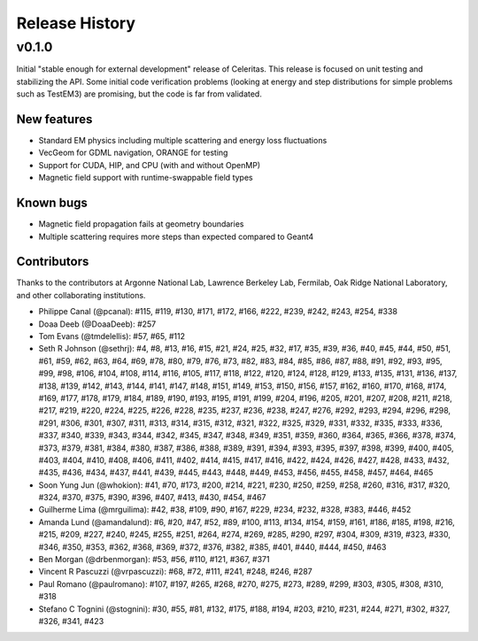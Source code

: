 .. Copyright 2022 UT-Battelle, LLC, and other Celeritas developers.
.. See the doc/COPYRIGHT file for details.
.. SPDX-License-Identifier: CC-BY-4.0

.. _release_history:

***************
Release History
***************

v0.1.0
======

Initial "stable enough for external development" release of Celeritas. This
release is focused on unit testing and stabilizing the API. Some initial code
verification problems (looking at energy and step distributions for simple
problems such as TestEM3) are promising, but the code is far from validated.

New features
------------

- Standard EM physics including multiple scattering and energy loss
  fluctuations
- VecGeom for GDML navigation, ORANGE for testing
- Support for CUDA, HIP, and CPU (with and without OpenMP)
- Magnetic field support with runtime-swappable field types

Known bugs
----------

- Magnetic field propagation fails at geometry boundaries
- Multiple scattering requires more steps than expected compared to Geant4

Contributors
------------

Thanks to the contributors at Argonne National Lab, Lawrence Berkeley Lab,
Fermilab, Oak Ridge National Laboratory, and other collaborating institutions.

- Philippe Canal (@pcanal): #115, #119, #130, #171, #172, #166, #222, #239,
  #242, #243, #254, #338
- Doaa Deeb (@DoaaDeeb): #257
- Tom Evans (@tmdelellis): #57, #65, #112
- Seth R Johnson (@sethrj): #4, #8, #13, #16, #15, #21, #24, #25, #32, #17,
  #35, #39, #36, #40, #45, #44, #50, #51, #61, #59, #62, #63, #64, #69, #78,
  #80, #79, #76, #73, #82, #83, #84, #85, #86, #87, #88, #91, #92, #93, #95,
  #99, #98, #106, #104, #108, #114, #116, #105, #117, #118, #122, #120, #124,
  #128, #129, #133, #135, #131, #136, #137, #138, #139, #142, #143, #144, #141,
  #147, #148, #151, #149, #153, #150, #156, #157, #162, #160, #170, #168, #174,
  #169, #177, #178, #179, #184, #189, #190, #193, #195, #191, #199, #204, #196,
  #205, #201, #207, #208, #211, #218, #217, #219, #220, #224, #225, #226, #228,
  #235, #237, #236, #238, #247, #276, #292, #293, #294, #296, #298, #291, #306,
  #301, #307, #311, #313, #314, #315, #312, #321, #322, #325, #329, #331, #332,
  #335, #333, #336, #337, #340, #339, #343, #344, #342, #345, #347, #348, #349,
  #351, #359, #360, #364, #365, #366, #378, #374, #373, #379, #381, #384, #380,
  #387, #386, #388, #389, #391, #394, #393, #395, #397, #398, #399, #400, #405,
  #403, #404, #410, #408, #406, #411, #402, #414, #415, #417, #416, #422, #424,
  #426, #427, #428, #433, #432, #435, #436, #434, #437, #441, #439, #445, #443,
  #448, #449, #453, #456, #455, #458, #457, #464, #465
- Soon Yung Jun (@whokion): #41, #70, #173, #200, #214, #221, #230, #250, #259,
  #258, #260, #316, #317, #320, #324, #370, #375, #390, #396, #407, #413, #430,
  #454, #467
- Guilherme Lima (@mrguilima): #42, #38, #109, #90, #167, #229, #234, #232,
  #328, #383, #446, #452
- Amanda Lund (@amandalund): #6, #20, #47, #52, #89, #100, #113, #134, #154,
  #159, #161, #186, #185, #198, #216, #215, #209, #227, #240, #245, #255, #251,
  #264, #274, #269, #285, #290, #297, #304, #309, #319, #323, #330, #346, #350,
  #353, #362, #368, #369, #372, #376, #382, #385, #401, #440, #444, #450, #463
- Ben Morgan (@drbenmorgan): #53, #56, #110, #121, #367, #371
- Vincent R Pascuzzi (@vrpascuzzi): #68, #72, #111, #241, #248, #246, #287
- Paul Romano (@paulromano): #107, #197, #265, #268, #270, #275, #273, #289,
  #299, #303, #305, #308, #310, #318
- Stefano C Tognini (@stognini): #30, #55, #81, #132, #175, #188, #194, #203,
  #210, #231, #244, #271, #302, #327, #326, #341, #423

